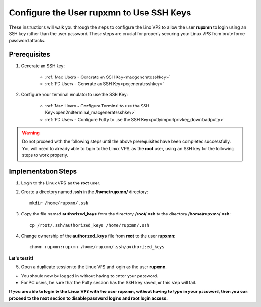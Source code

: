 .. _configuringssh_finishingtouches:

=========================================
Configure the User rupxmn to Use SSH Keys
=========================================

These instructions will walk you through the steps to configure the Linx VPS to allow the user **rupxmn** to login using an SSH key rather than the user password.  These steps are crucial for properly securing your Linux VPS from brute force password attacks.

Prerequisites
-------------

1. Generate an SSH key:
	
	* :ref:`Mac Users - Generate an SSH Key<macgeneratesshkey>`
	* :ref:`PC Users - Generate an SSH Key<pcgeneratesshkey>`
	
2. Configure your terminal emulator to use the SSH Key:

	* :ref:`Mac Users - Configure Terminal to use the SSH Key<open2ndterminal_macgeneratesshkey>`
	* :ref:`PC Users - Configure Putty to use the SSH Key<puttyimportprivkey_downloadputty>`
	
.. warning::  Do not proceed with the following steps until the above prerequisites have been completed successfully.  You will need to already able to login to the Linux VPS, as the **root** user, using an SSH key for the following steps to work properly.

Implementation Steps
--------------------

1. Login to the Linux VPS as the **root** user.

2. Create a directory named **.ssh** in the **/home/rupxmn/** directory::

	mkdir /home/rupxmn/.ssh
	
3. Copy the file named **authorized_keys** from the directory **/root/.ssh** to the directory **/home/rupxmn/.ssh**::

	cp /root/.ssh/authorized_keys /home/rupxmn/.ssh
	
4. Change ownership of the **authorized_keys** file from **root** to the user **rupxmn**::

	chown rupxmn:rupxmn /home/rupxmn/.ssh/authorized_keys
	
**Let's test it!**

5. Open a duplicate session to the Linux VPS and login as the user **rupxmn**.  

* You should now be logged in without having to enter your password.
* For PC users, be sure that the Putty session has the SSH key saved, or this step will fail.
  
**If you are able to login to the Linux VPS with the user rupxmn, without having to type in your password, then you can proceed to the next section to disable password logins and root login access.**